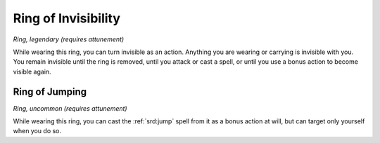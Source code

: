 
.. _srd:ring-of-invisibility:

Ring of Invisibility
------------------------------------------------------


*Ring, legendary (requires attunement)*

While wearing this ring, you can turn invisible as an action. Anything
you are wearing or carrying is invisible with you. You remain invisible
until the ring is removed, until you attack or cast a spell, or until
you use a bonus action to become visible again.

Ring of Jumping
^^^^^^^^^^^^^^^

*Ring, uncommon (requires attunement)*

While wearing this ring, you can cast the :ref:`srd:jump` spell from it as a
bonus action at will, but can target only yourself when you do so.

